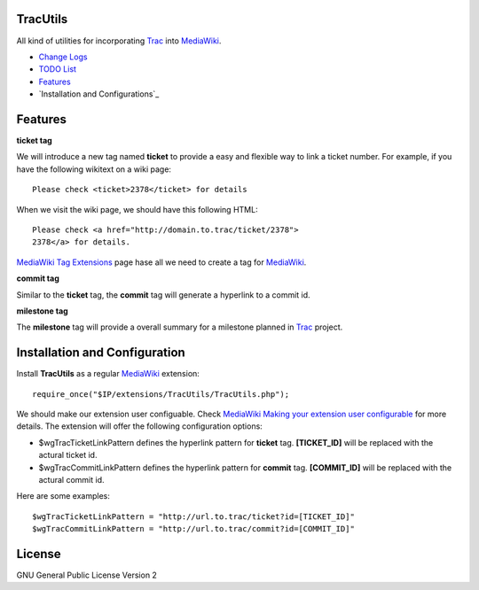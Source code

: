 TracUtils
=========

All kind of utilities for incorporating Trac_ into MediaWiki_.

- `Change Logs <docs/change-logs.rst>`_
- `TODO List <docs/TODO.rst>`_
- `Features`_
- `Installation and Configurations`_

Features
========

**ticket tag**

We will introduce a new tag named **ticket** to 
provide a easy and flexible way to link a ticket number.
For example, if you have the following wikitext 
on a wiki page::

  Please check <ticket>2378</ticket> for details

When we visit the wiki page, we should have this following
HTML::

  Please check <a href="http://domain.to.trac/ticket/2378">
  2378</a> for details.

`MediaWiki Tag Extensions`_ page hase all we need to create a
tag for MediaWiki_.

**commit tag**

Similar to the **ticket** tag, the **commit** tag will generate
a hyperlink to a commit id.

**milestone tag**

The **milestone** tag will provide a overall summary for a 
milestone planned in Trac_ project.

Installation and Configuration
==============================

Install **TracUtils** as a regular MediaWiki_ extension::

  require_once("$IP/extensions/TracUtils/TracUtils.php");

We should make our extension user configuable.
Check `MediaWiki Making your extension user configurable`_
for more details.
The extension will offer the following configuration options:

- $wgTracTicketLinkPattern defines the hyperlink pattern for 
  **ticket** tag. 
  **[TICKET_ID]** will be replaced with the actural ticket id.
- $wgTracCommitLinkPattern defines the hyperlink pattern for
  **commit** tag. 
  **[COMMIT_ID]** will be replaced with the actural commit id.

Here are some examples::

  $wgTracTicketLinkPattern = "http://url.to.trac/ticket?id=[TICKET_ID]"
  $wgTracCommitLinkPattern = "http://url.to.trac/commit?id=[COMMIT_ID]"

License
=======

GNU General Public License Version 2  

.. _Trac: http://trac.edgewall.org/
.. _MediaWiki: http://www.mediawiki.org/
.. _MediaWiki Tag Extensions: http://www.mediawiki.org/wiki/Manual:Tag_extensions
.. _MediaWiki Making your extension user configurable: http://www.mediawiki.org/wiki/Manual:Developing_extensions#Making_your_extension_user_configurable
